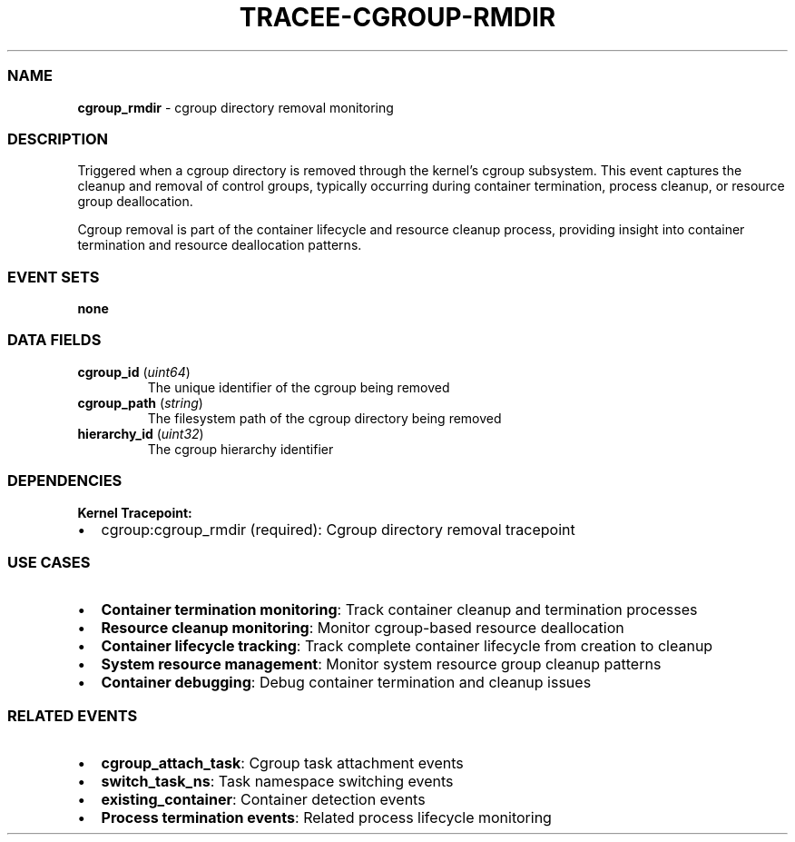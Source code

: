 .\" Automatically generated by Pandoc 3.2
.\"
.TH "TRACEE\-CGROUP\-RMDIR" "1" "" "" "Tracee Event Manual"
.SS NAME
\f[B]cgroup_rmdir\f[R] \- cgroup directory removal monitoring
.SS DESCRIPTION
Triggered when a cgroup directory is removed through the kernel\[cq]s
cgroup subsystem.
This event captures the cleanup and removal of control groups, typically
occurring during container termination, process cleanup, or resource
group deallocation.
.PP
Cgroup removal is part of the container lifecycle and resource cleanup
process, providing insight into container termination and resource
deallocation patterns.
.SS EVENT SETS
\f[B]none\f[R]
.SS DATA FIELDS
.TP
\f[B]cgroup_id\f[R] (\f[I]uint64\f[R])
The unique identifier of the cgroup being removed
.TP
\f[B]cgroup_path\f[R] (\f[I]string\f[R])
The filesystem path of the cgroup directory being removed
.TP
\f[B]hierarchy_id\f[R] (\f[I]uint32\f[R])
The cgroup hierarchy identifier
.SS DEPENDENCIES
\f[B]Kernel Tracepoint:\f[R]
.IP \[bu] 2
cgroup:cgroup_rmdir (required): Cgroup directory removal tracepoint
.SS USE CASES
.IP \[bu] 2
\f[B]Container termination monitoring\f[R]: Track container cleanup and
termination processes
.IP \[bu] 2
\f[B]Resource cleanup monitoring\f[R]: Monitor cgroup\-based resource
deallocation
.IP \[bu] 2
\f[B]Container lifecycle tracking\f[R]: Track complete container
lifecycle from creation to cleanup
.IP \[bu] 2
\f[B]System resource management\f[R]: Monitor system resource group
cleanup patterns
.IP \[bu] 2
\f[B]Container debugging\f[R]: Debug container termination and cleanup
issues
.SS RELATED EVENTS
.IP \[bu] 2
\f[B]cgroup_attach_task\f[R]: Cgroup task attachment events
.IP \[bu] 2
\f[B]switch_task_ns\f[R]: Task namespace switching events
.IP \[bu] 2
\f[B]existing_container\f[R]: Container detection events
.IP \[bu] 2
\f[B]Process termination events\f[R]: Related process lifecycle
monitoring
